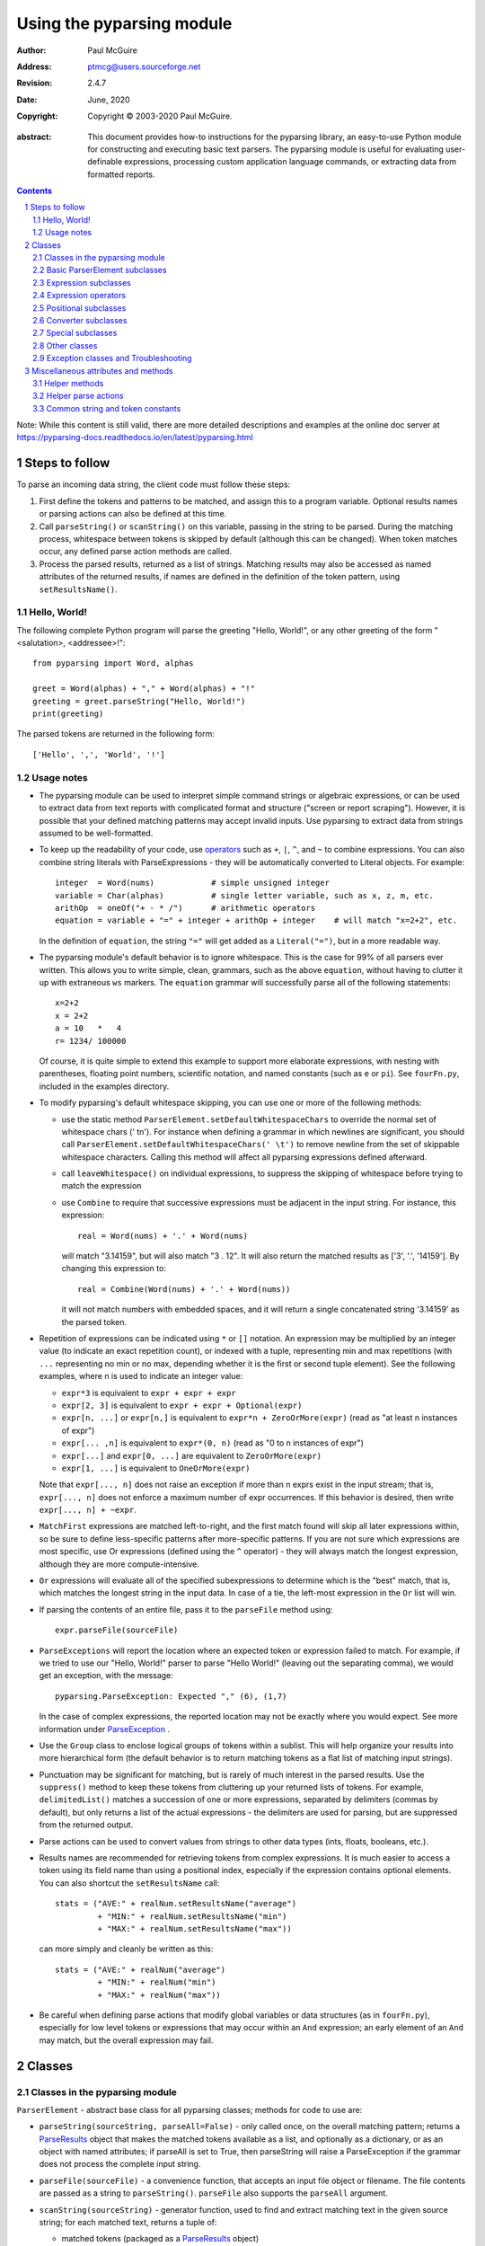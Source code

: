 ==========================
Using the pyparsing module
==========================

:author: Paul McGuire
:address: ptmcg@users.sourceforge.net

:revision: 2.4.7
:date: June, 2020

:copyright: Copyright |copy| 2003-2020 Paul McGuire.

.. |copy| unicode:: 0xA9

:abstract: This document provides how-to instructions for the
    pyparsing library, an easy-to-use Python module for constructing
    and executing basic text parsers.  The pyparsing module is useful
    for evaluating user-definable
    expressions, processing custom application language commands, or
    extracting data from formatted reports.

.. sectnum::    :depth: 4

.. contents::   :depth: 4

Note: While this content is still valid, there are more detailed
descriptions and examples at the online doc server at
https://pyparsing-docs.readthedocs.io/en/latest/pyparsing.html

Steps to follow
===============

To parse an incoming data string, the client code must follow these steps:

1. First define the tokens and patterns to be matched, and assign
   this to a program variable.  Optional results names or parsing
   actions can also be defined at this time.

2. Call ``parseString()`` or ``scanString()`` on this variable, passing in
   the string to
   be parsed.  During the matching process, whitespace between
   tokens is skipped by default (although this can be changed).
   When token matches occur, any defined parse action methods are
   called.

3. Process the parsed results, returned as a list of strings.
   Matching results may also be accessed as named attributes of
   the returned results, if names are defined in the definition of
   the token pattern, using ``setResultsName()``.


Hello, World!
-------------

The following complete Python program will parse the greeting "Hello, World!",
or any other greeting of the form "<salutation>, <addressee>!"::

    from pyparsing import Word, alphas

    greet = Word(alphas) + "," + Word(alphas) + "!"
    greeting = greet.parseString("Hello, World!")
    print(greeting)

The parsed tokens are returned in the following form::

    ['Hello', ',', 'World', '!']


Usage notes
-----------

- The pyparsing module can be used to interpret simple command
  strings or algebraic expressions, or can be used to extract data
  from text reports with complicated format and structure ("screen
  or report scraping").  However, it is possible that your defined
  matching patterns may accept invalid inputs.  Use pyparsing to
  extract data from strings assumed to be well-formatted.

- To keep up the readability of your code, use operators_  such as ``+``, ``|``,
  ``^``, and ``~`` to combine expressions.  You can also combine
  string literals with ParseExpressions - they will be
  automatically converted to Literal objects.  For example::

    integer  = Word(nums)            # simple unsigned integer
    variable = Char(alphas)          # single letter variable, such as x, z, m, etc.
    arithOp  = oneOf("+ - * /")      # arithmetic operators
    equation = variable + "=" + integer + arithOp + integer    # will match "x=2+2", etc.

  In the definition of ``equation``, the string ``"="`` will get added as
  a ``Literal("=")``, but in a more readable way.

- The pyparsing module's default behavior is to ignore whitespace.  This is the
  case for 99% of all parsers ever written.  This allows you to write simple, clean,
  grammars, such as the above ``equation``, without having to clutter it up with
  extraneous ``ws`` markers.  The ``equation`` grammar will successfully parse all of the
  following statements::

    x=2+2
    x = 2+2
    a = 10   *   4
    r= 1234/ 100000

  Of course, it is quite simple to extend this example to support more elaborate expressions, with
  nesting with parentheses, floating point numbers, scientific notation, and named constants
  (such as ``e`` or ``pi``).  See ``fourFn.py``, included in the examples directory.

- To modify pyparsing's default whitespace skipping, you can use one or
  more of the following methods:

  - use the static method ``ParserElement.setDefaultWhitespaceChars``
    to override the normal set of whitespace chars (' \t\n').  For instance
    when defining a grammar in which newlines are significant, you should
    call ``ParserElement.setDefaultWhitespaceChars(' \t')`` to remove
    newline from the set of skippable whitespace characters.  Calling
    this method will affect all pyparsing expressions defined afterward.

  - call ``leaveWhitespace()`` on individual expressions, to suppress the
    skipping of whitespace before trying to match the expression

  - use ``Combine`` to require that successive expressions must be
    adjacent in the input string.  For instance, this expression::

      real = Word(nums) + '.' + Word(nums)

    will match "3.14159", but will also match "3 . 12".  It will also
    return the matched results as ['3', '.', '14159'].  By changing this
    expression to::

      real = Combine(Word(nums) + '.' + Word(nums))

    it will not match numbers with embedded spaces, and it will return a
    single concatenated string '3.14159' as the parsed token.

- Repetition of expressions can be indicated using ``*`` or ``[]`` notation.  An
  expression may be multiplied by an integer value (to indicate an exact
  repetition count), or indexed with a tuple, representing min and max repetitions
  (with ``...`` representing no min or no max, depending whether it is the first or
  second tuple element).  See the following examples, where n is used to
  indicate an integer value:

  - ``expr*3`` is equivalent to ``expr + expr + expr``

  - ``expr[2, 3]`` is equivalent to ``expr + expr + Optional(expr)``

  - ``expr[n, ...]`` or ``expr[n,]`` is equivalent
    to ``expr*n + ZeroOrMore(expr)`` (read as "at least n instances of expr")

  - ``expr[... ,n]`` is equivalent to ``expr*(0, n)``
    (read as "0 to n instances of expr")

  - ``expr[...]`` and ``expr[0, ...]`` are equivalent to ``ZeroOrMore(expr)``

  - ``expr[1, ...]`` is equivalent to ``OneOrMore(expr)``

  Note that ``expr[..., n]`` does not raise an exception if
  more than n exprs exist in the input stream; that is,
  ``expr[..., n]`` does not enforce a maximum number of expr
  occurrences.  If this behavior is desired, then write
  ``expr[..., n] + ~expr``.

- ``MatchFirst`` expressions are matched left-to-right, and the first
  match found will skip all later expressions within, so be sure
  to define less-specific patterns after more-specific patterns.
  If you are not sure which expressions are most specific, use Or
  expressions (defined using the ``^`` operator) - they will always
  match the longest expression, although they are more
  compute-intensive.

- ``Or`` expressions will evaluate all of the specified subexpressions
  to determine which is the "best" match, that is, which matches
  the longest string in the input data.  In case of a tie, the
  left-most expression in the ``Or`` list will win.

- If parsing the contents of an entire file, pass it to the
  ``parseFile`` method using::

    expr.parseFile(sourceFile)

- ``ParseExceptions`` will report the location where an expected token
  or expression failed to match.  For example, if we tried to use our
  "Hello, World!" parser to parse "Hello World!" (leaving out the separating
  comma), we would get an exception, with the message::

    pyparsing.ParseException: Expected "," (6), (1,7)

  In the case of complex
  expressions, the reported location may not be exactly where you
  would expect.  See more information under ParseException_ .

- Use the ``Group`` class to enclose logical groups of tokens within a
  sublist.  This will help organize your results into more
  hierarchical form (the default behavior is to return matching
  tokens as a flat list of matching input strings).

- Punctuation may be significant for matching, but is rarely of
  much interest in the parsed results.  Use the ``suppress()`` method
  to keep these tokens from cluttering up your returned lists of
  tokens.  For example, ``delimitedList()`` matches a succession of
  one or more expressions, separated by delimiters (commas by
  default), but only returns a list of the actual expressions -
  the delimiters are used for parsing, but are suppressed from the
  returned output.

- Parse actions can be used to convert values from strings to
  other data types (ints, floats, booleans, etc.).

- Results names are recommended for retrieving tokens from complex
  expressions.  It is much easier to access a token using its field
  name than using a positional index, especially if the expression
  contains optional elements.  You can also shortcut
  the ``setResultsName`` call::

    stats = ("AVE:" + realNum.setResultsName("average")
             + "MIN:" + realNum.setResultsName("min")
             + "MAX:" + realNum.setResultsName("max"))

  can more simply and cleanly be written as this::

    stats = ("AVE:" + realNum("average")
             + "MIN:" + realNum("min")
             + "MAX:" + realNum("max"))

- Be careful when defining parse actions that modify global variables or
  data structures (as in ``fourFn.py``), especially for low level tokens
  or expressions that may occur within an ``And`` expression; an early element
  of an ``And`` may match, but the overall expression may fail.


Classes
=======

Classes in the pyparsing module
-------------------------------

``ParserElement`` - abstract base class for all pyparsing classes;
methods for code to use are:

- ``parseString(sourceString, parseAll=False)`` - only called once, on the overall
  matching pattern; returns a ParseResults_ object that makes the
  matched tokens available as a list, and optionally as a dictionary,
  or as an object with named attributes; if parseAll is set to True, then
  parseString will raise a ParseException if the grammar does not process
  the complete input string.

- ``parseFile(sourceFile)`` - a convenience function, that accepts an
  input file object or filename.  The file contents are passed as a
  string to ``parseString()``.  ``parseFile`` also supports the ``parseAll`` argument.

- ``scanString(sourceString)`` - generator function, used to find and
  extract matching text in the given source string; for each matched text,
  returns a tuple of:

  - matched tokens (packaged as a ParseResults_ object)

  - start location of the matched text in the given source string

  - end location in the given source string

  ``scanString`` allows you to scan through the input source string for
  random matches, instead of exhaustively defining the grammar for the entire
  source text (as would be required with ``parseString``).

- ``transformString(sourceString)`` - convenience wrapper function for
  ``scanString``, to process the input source string, and replace matching
  text with the tokens returned from parse actions defined in the grammar
  (see setParseAction_).

- ``searchString(sourceString)`` - another convenience wrapper function for
  ``scanString``, returns a list of the matching tokens returned from each
  call to ``scanString``.

- ``setName(name)`` - associate a short descriptive name for this
  element, useful in displaying exceptions and trace information

- ``runTests(testsString)`` - useful development and testing method on
  expressions, to pass a multiline string of sample strings to test against
  the expression. Comment lines (beginning with ``#``) can be inserted
  and they will be included in the test output:

    digits = Word(nums).setName("numeric digits")
    real_num = Combine(digits + '.' + digits)
    real_num.runTests("""\
        # valid number
        3.14159

        # no integer part
        .00001

        # no decimal
        101

        # no decimal value
        101.
        """)

  will print:

    # valid number
    3.14159
    ['3.14159']

    # no integer part
    .00001
    ^
    FAIL: Expected numeric digits, found '.'  (at char 0), (line:1, col:1)

    # no decimal
    101
       ^
    FAIL: Expected ".", found end of text  (at char 3), (line:1, col:4)

    # no decimal value
    101.
        ^
    FAIL: Expected numeric digits, found end of text  (at char 4), (line:1, col:5)

- ``setResultsName(string, listAllMatches=False)`` - name to be given
  to tokens matching
  the element; if multiple tokens within
  a repetition group (such as ``ZeroOrMore`` or ``delimitedList``) the
  default is to return only the last matching token - if listAllMatches
  is set to True, then a list of all the matching tokens is returned.

  ``expr.setResultsName("key")` can also be written ``expr("key")``
  (a results name with a trailing '*' character will be
  interpreted as setting listAllMatches to True).

  Note:
  ``setResultsName`` returns a *copy* of the element so that a single
  basic element can be referenced multiple times and given
  different names within a complex grammar.

.. _setParseAction:

- ``setParseAction(*fn)`` - specify one or more functions to call after successful
  matching of the element; each function is defined as ``fn(s, loc, toks)``, where:

  - ``s`` is the original parse string

  - ``loc`` is the location in the string where matching started

  - ``toks`` is the list of the matched tokens, packaged as a ParseResults_ object

  Parse actions can have any of the following signatures:

    fn(s, loc, tokens)
    fn(loc, tokens)
    fn(tokens)
    fn()

  Multiple functions can be attached to a ``ParserElement`` by specifying multiple
  arguments to ``setParseAction``, or by calling ``addParseAction``. Calls to ``setParseAction``
  will replace any previously defined parse actions. ``setParseAction(None)`` will clear
  any previously defined parse action.

  Each parse action function can return a modified ``toks`` list, to perform conversion, or
  string modifications.  For brevity, ``fn`` may also be a
  lambda - here is an example of using a parse action to convert matched
  integer tokens from strings to integers::

    intNumber = Word(nums).setParseAction(lambda s,l,t: [int(t[0])])

  If ``fn`` modifies the ``toks`` list in-place, it does not need to return
  and pyparsing will use the modified ``toks`` list.

- ``addParseAction`` - similar to ``setParseAction``, but instead of replacing any
  previously defined parse actions, will append the given action or actions to the
  existing defined parse actions.

- ``setBreak(breakFlag=True)`` - if breakFlag is True, calls pdb.set_break()
  as this expression is about to be parsed

- ``copy()`` - returns a copy of a ParserElement; can be used to use the same
  parse expression in different places in a grammar, with different parse actions
  attached to each

- ``leaveWhitespace()`` - change default behavior of skipping
  whitespace before starting matching (mostly used internally to the
  pyparsing module, rarely used by client code)

- ``setWhitespaceChars(chars)`` - define the set of chars to be ignored
  as whitespace before trying to match a specific ParserElement, in place of the
  default set of whitespace (space, tab, newline, and return)

- ``setDefaultWhitespaceChars(chars)`` - class-level method to override
  the default set of whitespace chars for all subsequently created ParserElements
  (including copies); useful when defining grammars that treat one or more of the
  default whitespace characters as significant (such as a line-sensitive grammar, to
  omit newline from the list of ignorable whitespace)

- ``suppress()`` - convenience function to suppress the output of the
  given element, instead of wrapping it with a Suppress object.

- ``ignore(expr)`` - function to specify parse expression to be
  ignored while matching defined patterns; can be called
  repeatedly to specify multiple expressions; useful to specify
  patterns of comment syntax, for example

- ``setDebug(dbgFlag=True)`` - function to enable/disable tracing output
  when trying to match this element

- ``validate()`` - function to verify that the defined grammar does not
  contain infinitely recursive constructs

.. _parseWithTabs:

- ``parseWithTabs()`` - function to override default behavior of converting
  tabs to spaces before parsing the input string; rarely used, except when
  specifying whitespace-significant grammars using the White_ class.

- ``enablePackrat()`` - a class-level static method to enable a memoizing
  performance enhancement, known as "packrat parsing".  packrat parsing is
  disabled by default, since it may conflict with some user programs that use
  parse actions.  To activate the packrat feature, your
  program must call the class method ParserElement.enablePackrat(). For best
  results, call enablePackrat() immediately after importing pyparsing.


Basic ParserElement subclasses
------------------------------

- ``Literal`` - construct with a string to be matched exactly

- ``CaselessLiteral`` - construct with a string to be matched, but
  without case checking; results are always returned as the
  defining literal, NOT as they are found in the input string

- ``Keyword`` - similar to Literal, but must be immediately followed by
  whitespace, punctuation, or other non-keyword characters; prevents
  accidental matching of a non-keyword that happens to begin with a
  defined keyword

- ``CaselessKeyword`` - similar to Keyword, but with caseless matching
  behavior

.. _Word:

- ``Word`` - one or more contiguous characters; construct with a
  string containing the set of allowed initial characters, and an
  optional second string of allowed body characters; for instance,
  a common Word construct is to match a code identifier - in C, a
  valid identifier must start with an alphabetic character or an
  underscore ('_'), followed by a body that can also include numeric
  digits.  That is, ``a``, ``i``, ``MAX_LENGTH``, ``_a1``, ``b_109_``, and
  ``plan9FromOuterSpace``
  are all valid identifiers; ``9b7z``, ``$a``, ``.section``, and ``0debug``
  are not.  To
  define an identifier using a Word, use either of the following::

  - Word(alphas+"_", alphanums+"_")
  - Word(srange("[a-zA-Z_]"), srange("[a-zA-Z0-9_]"))

  If only one
  string given, it specifies that the same character set defined
  for the initial character is used for the word body; for instance, to
  define an identifier that can only be composed of capital letters and
  underscores, use::

  - Word("ABCDEFGHIJKLMNOPQRSTUVWXYZ_")
  - Word(srange("[A-Z_]"))

  A Word may
  also be constructed with any of the following optional parameters:

  - ``min`` - indicating a minimum length of matching characters

  - ``max`` - indicating a maximum length of matching characters

  - ``exact`` - indicating an exact length of matching characters

  If ``exact`` is specified, it will override any values for ``min`` or ``max``.

  Sometimes you want to define a word using all
  characters in a range except for one or two of them; you can do this
  with the new ``excludeChars`` argument. This is helpful if you want to define
  a word with all printables except for a single delimiter character, such
  as '.'. Previously, you would have to create a custom string to pass to Word.
  With this change, you can just create ``Word(printables, excludeChars='.')``.

- Char - a convenience form of ``Word`` that will match just a single character from
  a string of matching characters

      single_digit = Char(nums)

- ``CharsNotIn`` - similar to Word_, but matches characters not
  in the given constructor string (accepts only one string for both
  initial and body characters); also supports ``min``, ``max``, and ``exact``
  optional parameters.

- ``Regex`` - a powerful construct, that accepts a regular expression
  to be matched at the current parse position; accepts an optional
  ``flags`` parameter, corresponding to the flags parameter in the re.compile
  method; if the expression includes named sub-fields, they will be
  represented in the returned ParseResults_

- ``QuotedString`` - supports the definition of custom quoted string
  formats, in addition to pyparsing's built-in ``dblQuotedString`` and
  ``sglQuotedString``.  ``QuotedString`` allows you to specify the following
  parameters:

  - ``quoteChar`` - string of one or more characters defining the quote delimiting string

  - ``escChar`` - character to escape quotes, typically backslash (default=None)

  - ``escQuote`` - special quote sequence to escape an embedded quote string (such as SQL's "" to escape an embedded ") (default=None)

  - ``multiline`` - boolean indicating whether quotes can span multiple lines (default=False)

  - ``unquoteResults`` - boolean indicating whether the matched text should be unquoted (default=True)

  - ``endQuoteChar`` - string of one or more characters defining the end of the quote delimited string (default=None => same as quoteChar)

- ``SkipTo`` - skips ahead in the input string, accepting any
  characters up to the specified pattern; may be constructed with
  the following optional parameters:

  - ``include`` - if set to true, also consumes the match expression
    (default is false)

  - ``ignore`` - allows the user to specify patterns to not be matched,
    to prevent false matches

  - ``failOn`` - if a literal string or expression is given for this argument, it defines an expression that
    should cause the ``SkipTo`` expression to fail, and not skip over that expression

  ``SkipTo`` can also be written using ``...``:

    LBRACE, RBRACE = map(Literal, "{}")
    brace_expr = LBRACE + SkipTo(RBRACE) + RBRACE
    # can also be written as
    brace_expr = LBRACE + ... + RBRACE

.. _White:

- ``White`` - also similar to Word_, but matches whitespace
  characters.  Not usually needed, as whitespace is implicitly
  ignored by pyparsing.  However, some grammars are whitespace-sensitive,
  such as those that use leading tabs or spaces to indicating grouping
  or hierarchy.  (If matching on tab characters, be sure to call
  parseWithTabs_ on the top-level parse element.)

- ``Empty`` - a null expression, requiring no characters - will always
  match; useful for debugging and for specialized grammars

- ``NoMatch`` - opposite of Empty, will never match; useful for debugging
  and for specialized grammars


Expression subclasses
---------------------

- ``And`` - construct with a list of ParserElements, all of which must
  match for And to match; can also be created using the '+'
  operator; multiple expressions can be Anded together using the '*'
  operator as in::

    ipAddress = Word(nums) + ('.' + Word(nums)) * 3

  A tuple can be used as the multiplier, indicating a min/max::

    usPhoneNumber = Word(nums) + ('-' + Word(nums)) * (1,2)

  A special form of ``And`` is created if the '-' operator is used
  instead of the '+' operator.  In the ipAddress example above, if
  no trailing '.' and Word(nums) are found after matching the initial
  Word(nums), then pyparsing will back up in the grammar and try other
  alternatives to ipAddress.  However, if ipAddress is defined as::

    strictIpAddress = Word(nums) - ('.'+Word(nums))*3

  then no backing up is done.  If the first Word(nums) of strictIpAddress
  is matched, then any mismatch after that will raise a ParseSyntaxException,
  which will halt the parsing process immediately.  By careful use of the
  '-' operator, grammars can provide meaningful error messages close to
  the location where the incoming text does not match the specified
  grammar.

- ``Or`` - construct with a list of ParserElements, any of which must
  match for Or to match; if more than one expression matches, the
  expression that makes the longest match will be used; can also
  be created using the '^' operator

- ``MatchFirst`` - construct with a list of ParserElements, any of
  which must match for MatchFirst to match; matching is done
  left-to-right, taking the first expression that matches; can
  also be created using the '|' operator

- ``Each`` - similar to And, in that all of the provided expressions
  must match; however, Each permits matching to be done in any order;
  can also be created using the '&' operator

- ``Optional`` - construct with a ParserElement, but this element is
  not required to match; can be constructed with an optional ``default`` argument,
  containing a default string or object to be supplied if the given optional
  parse element is not found in the input string; parse action will only
  be called if a match is found, or if a default is specified

- ``ZeroOrMore`` - similar to Optional, but can be repeated; ``ZeroOrMore(expr)``
  can also be written as ``expr[...]``.

- ``OneOrMore`` - similar to ZeroOrMore, but at least one match must
  be present; ``OneOrMore(expr)`` can also be written as ``expr[1, ...]``.

- ``FollowedBy`` - a lookahead expression, requires matching of the given
  expressions, but does not advance the parsing position within the input string

- ``NotAny`` - a negative lookahead expression, prevents matching of named
  expressions, does not advance the parsing position within the input string;
  can also be created using the unary '~' operator


.. _operators:

Expression operators
--------------------

- ``~`` - creates NotAny using the expression after the operator

- ``+`` - creates And using the expressions before and after the operator

- ``|`` - creates MatchFirst (first left-to-right match) using the expressions before and after the operator

- ``^`` - creates Or (longest match) using the expressions before and after the operator

- ``&`` - creates Each using the expressions before and after the operator

- ``*`` - creates And by multiplying the expression by the integer operand; if
  expression is multiplied by a 2-tuple, creates an And of (min,max)
  expressions (similar to "{min,max}" form in regular expressions); if
  min is None, intepret as (0,max); if max is None, interpret as
  expr*min + ZeroOrMore(expr)

- ``-`` - like ``+`` but with no backup and retry of alternatives

- ``*`` - repetition of expression

- ``==`` - matching expression to string; returns True if the string matches the given expression

- ``<<=`` - inserts the expression following the operator as the body of the
  Forward expression before the operator (``<<`` can also be used, but ``<<=`` is preferred
  to avoid operator precedence misinterpretation of the pyparsing expression)


Positional subclasses
---------------------

- ``StringStart`` - matches beginning of the text

- ``StringEnd`` - matches the end of the text

- ``LineStart`` - matches beginning of a line (lines delimited by ``\n`` characters)

- ``LineEnd`` - matches the end of a line

- ``WordStart`` - matches a leading word boundary

- ``WordEnd`` - matches a trailing word boundary



Converter subclasses
--------------------

- ``Combine`` - joins all matched tokens into a single string, using
  specified joinString (default ``joinString=""``); expects
  all matching tokens to be adjacent, with no intervening
  whitespace (can be overridden by specifying ``adjacent=False`` in constructor)

- ``Suppress`` - clears matched tokens; useful to keep returned
  results from being cluttered with required but uninteresting
  tokens (such as list delimiters)


Special subclasses
------------------

- ``Group`` - causes the matched tokens to be enclosed in a list;
  useful in repeated elements like ``ZeroOrMore`` and ``OneOrMore`` to
  break up matched tokens into groups for each repeated pattern

- ``Dict`` - like ``Group``, but also constructs a dictionary, using the
  [0]'th elements of all enclosed token lists as the keys, and
  each token list as the value

- ``SkipTo`` - catch-all matching expression that accepts all characters
  up until the given pattern is found to match; useful for specifying
  incomplete grammars

- ``Forward`` - placeholder token used to define recursive token
  patterns; when defining the actual expression later in the
  program, insert it into the ``Forward`` object using the ``<<``
  operator (see ``fourFn.py`` for an example).


Other classes
-------------
.. _ParseResults:

- ``ParseResults`` - class used to contain and manage the lists of tokens
  created from parsing the input using the user-defined parse
  expression.  ParseResults can be accessed in a number of ways:

  - as a list

    - total list of elements can be found using len()

    - individual elements can be found using [0], [1], [-1], etc.,
      or retrieved using slices

    - elements can be deleted using ``del``

    - the -1th element can be extracted and removed in a single operation
      using ``pop()``, or any element can be extracted and removed
      using ``pop(n)``

  - as a dictionary

    - if ``setResultsName()`` is used to name elements within the
      overall parse expression, then these fields can be referenced
      as dictionary elements or as attributes

    - the Dict class generates dictionary entries using the data of the
      input text - in addition to ParseResults listed as ``[ [ a1, b1, c1, ...], [ a2, b2, c2, ...]  ]``
      it also acts as a dictionary with entries defined as ``{ a1 : [ b1, c1, ... ] }, { a2 : [ b2, c2, ... ] }``;
      this is especially useful when processing tabular data where the first column contains a key
      value for that line of data

    - list elements that are deleted using ``del`` will still be accessible by their
      dictionary keys

    - supports ``get()``, ``items()`` and ``keys()`` methods, similar to a dictionary

    - a keyed item can be extracted and removed using ``pop(key)``.  Here
      key must be non-numeric (such as a string), in order to use dict
      extraction instead of list extraction.

    - new named elements can be added (in a parse action, for instance), using the same
      syntax as adding an item to a dict (``parseResults["X"] = "new item"``); named elements can be removed using ``del parseResults["X"]``

  - as a nested list

    - results returned from the Group class are encapsulated within their
      own list structure, so that the tokens can be handled as a hierarchical
      tree

  ParseResults can also be converted to an ordinary list of strings
  by calling ``asList()``.  Note that this will strip the results of any
  field names that have been defined for any embedded parse elements.
  (The ``pprint`` module is especially good at printing out the nested contents
  given by ``asList()``.)

  Finally, ParseResults can be viewed by calling ``dump()``. ``dump()` will first show
  the ``asList()`` output, followed by an indented structure listing parsed tokens that
  have been assigned results names.


Exception classes and Troubleshooting
-------------------------------------

.. _ParseException:

- ``ParseException`` - exception returned when a grammar parse fails;
  ParseExceptions have attributes loc, msg, line, lineno, and column; to view the
  text line and location where the reported ParseException occurs, use::

    except ParseException as err:
        print(err.line)
        print(" " * (err.column - 1) + "^")
        print(err)

- ``RecursiveGrammarException`` - exception returned by ``validate()`` if
  the grammar contains a recursive infinite loop, such as::

    badGrammar = Forward()
    goodToken = Literal("A")
    badGrammar <<= Optional(goodToken) + badGrammar

- ``ParseFatalException`` - exception that parse actions can raise to stop parsing
  immediately.  Should be used when a semantic error is found in the input text, such
  as a mismatched XML tag.

- ``ParseSyntaxException`` - subclass of ``ParseFatalException`` raised when a
  syntax error is found, based on the use of the '-' operator when defining
  a sequence of expressions in an ``And`` expression.

You can also get some insights into the parsing logic using diagnostic parse actions,
and setDebug(), or test the matching of expression fragments by testing them using
scanString().


Miscellaneous attributes and methods
====================================

Helper methods
--------------

- ``delimitedList(expr, delim=',')`` - convenience function for
  matching one or more occurrences of expr, separated by delim.
  By default, the delimiters are suppressed, so the returned results contain
  only the separate list elements.  Can optionally specify ``combine=True``,
  indicating that the expressions and delimiters should be returned as one
  combined value (useful for scoped variables, such as ``"a.b.c"``, or
  ``"a::b::c"``, or paths such as ``"a/b/c"``).

- ``countedArray(expr)`` - convenience function for a pattern where an list of
  instances of the given expression are preceded by an integer giving the count of
  elements in the list.  Returns an expression that parses the leading integer,
  reads exactly that many expressions, and returns the array of expressions in the
  parse results - the leading integer is suppressed from the results (although it
  is easily reconstructed by using len on the returned array).

- ``oneOf(string, caseless=False)`` - convenience function for quickly declaring an
  alternative set of ``Literal`` tokens, by splitting the given string on
  whitespace boundaries.  The tokens are sorted so that longer
  matches are attempted first; this ensures that a short token does
  not mask a longer one that starts with the same characters. If ``caseless=True``,
  will create an alternative set of CaselessLiteral tokens.

- ``dictOf(key, value)`` - convenience function for quickly declaring a
  dictionary pattern of ``Dict(ZeroOrMore(Group(key + value)))``.

- ``makeHTMLTags(tagName)`` and ``makeXMLTags(tagName)`` - convenience
  functions to create definitions of opening and closing tag expressions.  Returns
  a pair of expressions, for the corresponding <tag> and </tag> strings.  Includes
  support for attributes in the opening tag, such as <tag attr1="abc"> - attributes
  are returned as keyed tokens in the returned ParseResults.  ``makeHTMLTags`` is less
  restrictive than ``makeXMLTags``, especially with respect to case sensitivity.

- ``infixNotation(baseOperand, operatorList)`` -
  convenience function to define a grammar for parsing infix notation
  expressions with a hierarchical precedence of operators. To use the ``infixNotation``
  helper:

  1.  Define the base "atom" operand term of the grammar.
      For this simple grammar, the smallest operand is either
      an integer or a variable.  This will be the first argument
      to the ``infixNotation`` method.

  2.  Define a list of tuples for each level of operator
      precendence.  Each tuple is of the form
      ``(opExpr, numTerms, rightLeftAssoc, parseAction)``, where:

      - ``opExpr`` - the pyparsing expression for the operator;
        may also be a string, which will be converted to a Literal; if
        None, indicates an empty operator, such as the implied
        multiplication operation between 'm' and 'x' in "y = mx + b".

      - ``numTerms`` - the number of terms for this operator (must
        be 1, 2, or 3)

      - ``rightLeftAssoc`` is the indicator whether the operator is
        right or left associative, using the pyparsing-defined
        constants ``opAssoc.RIGHT`` and ``opAssoc.LEFT``.

      - ``parseAction`` is the parse action to be associated with
        expressions matching this operator expression (the
        ``parseAction`` tuple member may be omitted)

  3.  Call ``infixNotation`` passing the operand expression and
      the operator precedence list, and save the returned value
      as the generated pyparsing expression.  You can then use
      this expression to parse input strings, or incorporate it
      into a larger, more complex grammar.

- ``matchPreviousLiteral`` and ``matchPreviousExpr`` - function to define and
  expression that matches the same content
  as was parsed in a previous parse expression.  For instance::

        first = Word(nums)
        matchExpr = first + ":" + matchPreviousLiteral(first)

  will match "1:1", but not "1:2".  Since this matches at the literal
  level, this will also match the leading "1:1" in "1:10".

  In contrast::

        first = Word(nums)
        matchExpr = first + ":" + matchPreviousExpr(first)

  will *not* match the leading "1:1" in "1:10"; the expressions are
  evaluated first, and then compared, so "1" is compared with "10".

- ``nestedExpr(opener, closer, content=None, ignoreExpr=quotedString)`` - method for defining nested
  lists enclosed in opening and closing delimiters.

  - ``opener`` - opening character for a nested list (default="("); can also be a pyparsing expression

  - ``closer`` - closing character for a nested list (default=")"); can also be a pyparsing expression

  - ``content`` - expression for items within the nested lists (default=None)

  - ``ignoreExpr`` - expression for ignoring opening and closing delimiters (default=quotedString)

  If an expression is not provided for the content argument, the nested
  expression will capture all whitespace-delimited content between delimiters
  as a list of separate values.

  Use the ignoreExpr argument to define expressions that may contain
  opening or closing characters that should not be treated as opening
  or closing characters for nesting, such as quotedString or a comment
  expression.  Specify multiple expressions using an Or or MatchFirst.
  The default is quotedString, but if no expressions are to be ignored,
  then pass None for this argument.


- ``indentedBlock(statementExpr, indentationStackVar, indent=True)`` -
  function to define an indented block of statements, similar to
  indentation-based blocking in Python source code:

  - ``statementExpr`` - the expression defining a statement that
    will be found in the indented block; a valid ``indentedBlock``
    must contain at least 1 matching ``statementExpr``

  - ``indentationStackVar`` - a Python list variable; this variable
    should be common to all ``indentedBlock`` expressions defined
    within the same grammar, and should be reinitialized to [1]
    each time the grammar is to be used

  - ``indent`` - a boolean flag indicating whether the expressions
    within the block must be indented from the current parse
    location; if using ``indentedBlock`` to define the left-most
    statements (all starting in column 1), set ``indent`` to False

.. _originalTextFor:

- ``originalTextFor(expr)`` - helper function to preserve the originally parsed text, regardless of any
  token processing or conversion done by the contained expression.  For instance, the following expression::

        fullName = Word(alphas) + Word(alphas)

  will return the parse of "John Smith" as ['John', 'Smith'].  In some applications, the actual name as it
  was given in the input string is what is desired.  To do this, use ``originalTextFor``::

        fullName = originalTextFor(Word(alphas) + Word(alphas))

- ``ungroup(expr)`` - function to "ungroup" returned tokens; useful
  to undo the default behavior of And to always group the returned tokens, even
  if there is only one in the list. (New in 1.5.6)

- ``lineno(loc, string)`` - function to give the line number of the
  location within the string; the first line is line 1, newlines
  start new rows

- ``col(loc, string)`` - function to give the column number of the
  location within the string; the first column is column 1,
  newlines reset the column number to 1

- ``line(loc, string)`` - function to retrieve the line of text
  representing ``lineno(loc, string)``; useful when printing out diagnostic
  messages for exceptions

- ``srange(rangeSpec)`` - function to define a string of characters,
  given a string of the form used by regexp string ranges, such as ``"[0-9]"`` for
  all numeric digits, ``"[A-Z_]"`` for uppercase characters plus underscore, and
  so on (note that rangeSpec does not include support for generic regular
  expressions, just string range specs)

- ``getTokensEndLoc()`` - function to call from within a parse action to get
  the ending location for the matched tokens

- ``traceParseAction(fn)`` - decorator function to debug parse actions. Lists
  each call, called arguments, and return value or exception



Helper parse actions
--------------------

- ``removeQuotes`` - removes the first and last characters of a quoted string;
  useful to remove the delimiting quotes from quoted strings

- ``replaceWith(replString)`` - returns a parse action that simply returns the
  replString; useful when using transformString, or converting HTML entities, as in::

      nbsp = Literal("&nbsp;").setParseAction(replaceWith("<BLANK>"))

- ``keepOriginalText``- (deprecated, use originalTextFor_ instead) restores any internal whitespace or suppressed
  text within the tokens for a matched parse
  expression.  This is especially useful when defining expressions
  for scanString or transformString applications.

- ``withAttribute(*args, **kwargs)`` - helper to create a validating parse action to be used with start tags created
  with ``makeXMLTags`` or ``makeHTMLTags``. Use ``withAttribute`` to qualify a starting tag
  with a required attribute value, to avoid false matches on common tags such as
  ``<TD>`` or ``<DIV>``.

  ``withAttribute`` can be called with:

  - keyword arguments, as in ``(class="Customer", align="right")``, or

  - a list of name-value tuples, as in ``(("ns1:class", "Customer"), ("ns2:align", "right"))``

  An attribute can be specified to have the special value
  ``withAttribute.ANY_VALUE``, which will match any value - use this to
  ensure that an attribute is present but any attribute value is
  acceptable.

- ``downcaseTokens`` - converts all matched tokens to lowercase

- ``upcaseTokens`` - converts all matched tokens to uppercase

- ``matchOnlyAtCol(columnNumber)`` - a parse action that verifies that
  an expression was matched at a particular column, raising a
  ParseException if matching at a different column number; useful when parsing
  tabular data



Common string and token constants
---------------------------------

- ``alphas`` - same as ``string.letters``

- ``nums`` - same as ``string.digits``

- ``alphanums`` - a string containing ``alphas + nums``

- ``alphas8bit`` - a string containing alphabetic 8-bit characters::

    ÀÁÂÃÄÅÆÇÈÉÊËÌÍÎÏÐÑÒÓÔÕÖØÙÚÛÜÝÞßàáâãäåæçèéêëìíîïðñòóôõöøùúûüýþ

- ``printables`` - same as ``string.printable``, minus the space (``' '``) character

- ``empty`` - a global ``Empty()``; will always match

- ``sglQuotedString`` - a string of characters enclosed in 's; may
  include whitespace, but not newlines

- ``dblQuotedString`` - a string of characters enclosed in "s; may
  include whitespace, but not newlines

- ``quotedString`` - ``sglQuotedString | dblQuotedString``

- ``cStyleComment`` - a comment block delimited by ``'/*'`` and ``'*/'`` sequences; can span
  multiple lines, but does not support nesting of comments

- ``htmlComment`` - a comment block delimited by ``'<!--'`` and ``'-->'`` sequences; can span
  multiple lines, but does not support nesting of comments

- ``commaSeparatedList`` - similar to ``delimitedList``, except that the
  list expressions can be any text value, or a quoted string; quoted strings can
  safely include commas without incorrectly breaking the string into two tokens

- ``restOfLine`` - all remaining printable characters up to but not including the next
  newline
